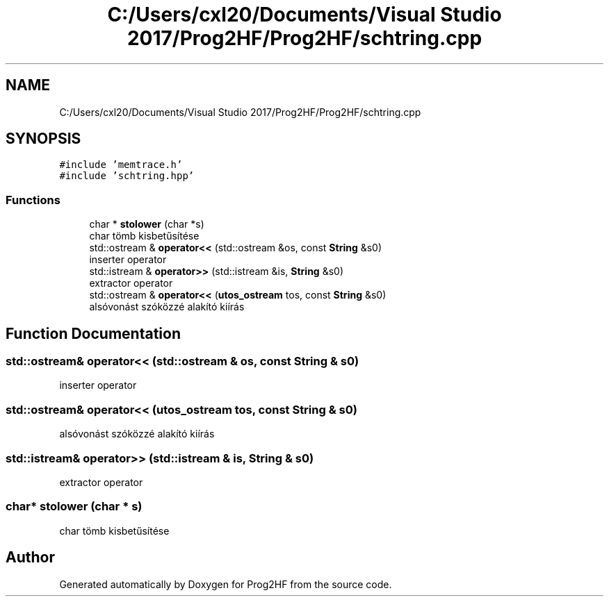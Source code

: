 .TH "C:/Users/cxl20/Documents/Visual Studio 2017/Prog2HF/Prog2HF/schtring.cpp" 3 "Thu May 2 2019" "Prog2HF" \" -*- nroff -*-
.ad l
.nh
.SH NAME
C:/Users/cxl20/Documents/Visual Studio 2017/Prog2HF/Prog2HF/schtring.cpp
.SH SYNOPSIS
.br
.PP
\fC#include 'memtrace\&.h'\fP
.br
\fC#include 'schtring\&.hpp'\fP
.br

.SS "Functions"

.in +1c
.ti -1c
.RI "char * \fBstolower\fP (char *s)"
.br
.RI "char tömb kisbetűsítése "
.ti -1c
.RI "std::ostream & \fBoperator<<\fP (std::ostream &os, const \fBString\fP &s0)"
.br
.RI "inserter operator "
.ti -1c
.RI "std::istream & \fBoperator>>\fP (std::istream &is, \fBString\fP &s0)"
.br
.RI "extractor operator "
.ti -1c
.RI "std::ostream & \fBoperator<<\fP (\fButos_ostream\fP tos, const \fBString\fP &s0)"
.br
.RI "alsóvonást szóközzé alakító kiírás "
.in -1c
.SH "Function Documentation"
.PP 
.SS "std::ostream& operator<< (std::ostream & os, const \fBString\fP & s0)"

.PP
inserter operator 
.SS "std::ostream& operator<< (\fButos_ostream\fP tos, const \fBString\fP & s0)"

.PP
alsóvonást szóközzé alakító kiírás 
.SS "std::istream& operator>> (std::istream & is, \fBString\fP & s0)"

.PP
extractor operator 
.SS "char* stolower (char * s)"

.PP
char tömb kisbetűsítése 
.SH "Author"
.PP 
Generated automatically by Doxygen for Prog2HF from the source code\&.
